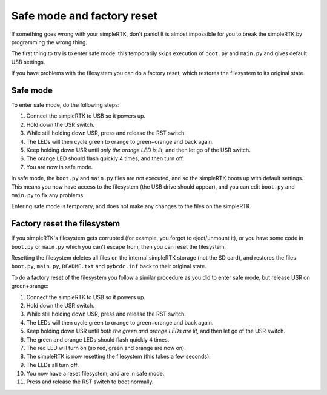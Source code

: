 Safe mode and factory reset
===========================

If something goes wrong with your simpleRTK, don't panic!  It is almost
impossible for you to break the simpleRTK by programming the wrong thing.

The first thing to try is to enter safe mode: this temporarily skips
execution of ``boot.py`` and ``main.py`` and gives default USB settings.

If you have problems with the filesystem you can do a factory reset,
which restores the filesystem to its original state.

Safe mode
---------

To enter safe mode, do the following steps:

1. Connect the simpleRTK to USB so it powers up.
2. Hold down the USR switch.
3. While still holding down USR, press and release the RST switch.
4. The LEDs will then cycle green to orange to green+orange and back again.
5. Keep holding down USR until *only the orange LED is lit*, and then let
   go of the USR switch.
6. The orange LED should flash quickly 4 times, and then turn off.  
7. You are now in safe mode.

In safe mode, the ``boot.py`` and ``main.py`` files are not executed, and so
the simpleRTK boots up with default settings.  This means you now have access
to the filesystem (the USB drive should appear), and you can edit ``boot.py``
and ``main.py`` to fix any problems.

Entering safe mode is temporary, and does not make any changes to the
files on the simpleRTK.

Factory reset the filesystem
----------------------------

If you simpleRTK's filesystem gets corrupted (for example, you forgot to
eject/unmount it), or you have some code in ``boot.py`` or ``main.py`` which
you can't escape from, then you can reset the filesystem.

Resetting the filesystem deletes all files on the internal simpleRTK storage
(not the SD card), and restores the files ``boot.py``, ``main.py``, ``README.txt``
and ``pybcdc.inf`` back to their original state.

To do a factory reset of the filesystem you follow a similar procedure as
you did to enter safe mode, but release USR on green+orange:

1. Connect the simpleRTK to USB so it powers up.
2. Hold down the USR switch.
3. While still holding down USR, press and release the RST switch.
4. The LEDs will then cycle green to orange to green+orange and back again.
5. Keep holding down USR until *both the green and orange LEDs are lit*, and
   then let go of the USR switch.
6. The green and orange LEDs should flash quickly 4 times.
7. The red LED will turn on (so red, green and orange are now on).
8. The simpleRTK is now resetting the filesystem (this takes a few seconds).
9. The LEDs all turn off.
10. You now have a reset filesystem, and are in safe mode.
11. Press and release the RST switch to boot normally.
